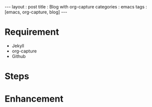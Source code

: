 #+startup: showall
#+CATEGORY: blog
#+begin_export html
---
layout     : post
title      : Blog with org-capture
categories : emacs
tags       : [emacs, org-capture, blog]
---
#+end_export
* Requirement

  + Jekyll
  + org-capture
  + Github

* Steps

* Enhancement

